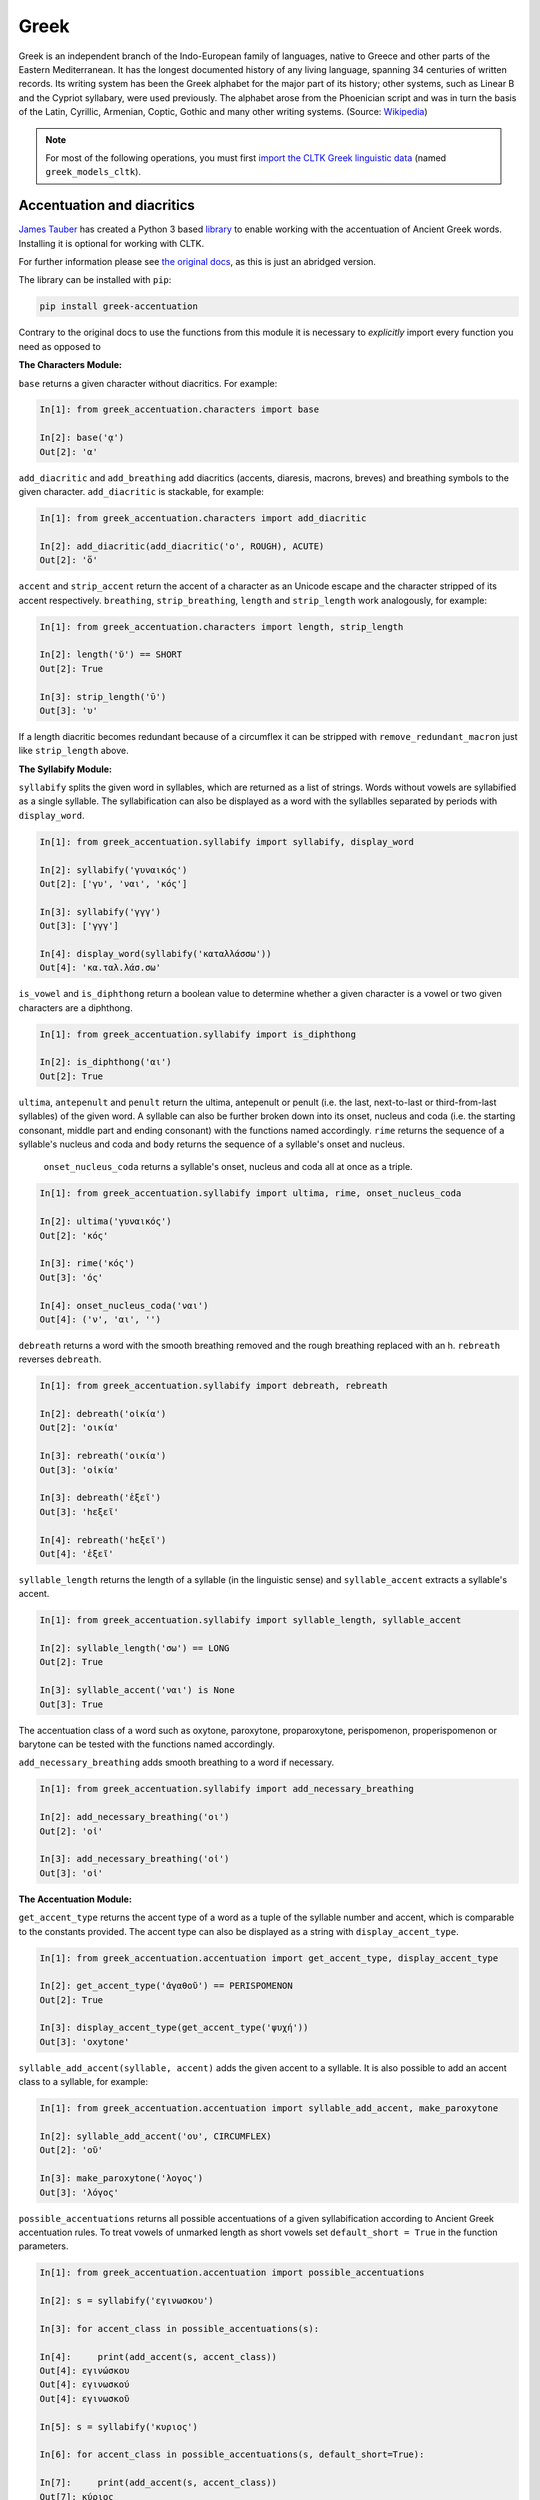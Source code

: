 Greek
*****
Greek is an independent branch of the Indo-European family of languages, native to Greece and other parts of the Eastern Mediterranean. It has the longest documented history of any living language, spanning 34 centuries of written records. Its writing system has been the Greek alphabet for the major part of its history; other systems, such as Linear B and the Cypriot syllabary, were used previously. The alphabet arose from the Phoenician script and was in turn the basis of the Latin, Cyrillic, Armenian, Coptic, Gothic and many other writing systems. (Source: `Wikipedia <https://en.wikipedia.org/wiki/Greek_language>`_)


.. note:: For most of the following operations, you must first `import the CLTK Greek linguistic data <http://docs.cltk.org/en/latest/importing_corpora.html>`_ (named ``greek_models_cltk``).


Accentuation and diacritics
===========================

`James Tauber <https://github.com/jtauber/>`_ has created a Python 3 based `library  <https://github.com/jtauber/greek-accentuation>`_  to enable working with the accentuation of Ancient Greek words. Installing it is optional for working with CLTK.

For further information please see `the original docs <https://github.com/jtauber/greek-accentuation/blob/master/docs.rst>`_, as this is just an abridged version.

The library can be installed with ``pip``:

.. code-block:: python

    pip install greek-accentuation

Contrary to the original docs to use the functions from this module it is necessary to *explicitly* import every function you need as opposed to


**The Characters Module:**

``base`` returns a given character without diacritics. For example:

.. code-block:: python

   In[1]: from greek_accentuation.characters import base

   In[2]: base('ᾳ')
   Out[2]: 'α'

``add_diacritic`` and ``add_breathing`` add diacritics (accents, diaresis, macrons, breves) and breathing symbols to the given character. ``add_diacritic`` is stackable, for example:

.. code-block:: python

   In[1]: from greek_accentuation.characters import add_diacritic

   In[2]: add_diacritic(add_diacritic('ο', ROUGH), ACUTE)
   Out[2]: 'ὅ'

``accent`` and ``strip_accent`` return the accent of a character as an Unicode escape and the character stripped of its accent respectively. ``breathing``, ``strip_breathing``, ``length`` and ``strip_length`` work analogously, for example:

.. code-block:: python

   In[1]: from greek_accentuation.characters import length, strip_length

   In[2]: length('ῠ') == SHORT
   Out[2]: True

   In[3]: strip_length('ῡ')
   Out[3]: 'υ'

If a length diacritic becomes redundant because of a circumflex it can be stripped with ``remove_redundant_macron`` just like ``strip_length`` above.


**The Syllabify Module:**

``syllabify`` splits the given word in syllables, which are returned as a list of strings. Words without vowels are syllabified as a single syllable. The syllabification can also be displayed as a word with the syllablles separated by periods with ``display_word``.

.. code-block:: python

   In[1]: from greek_accentuation.syllabify import syllabify, display_word

   In[2]: syllabify('γυναικός')
   Out[2]: ['γυ', 'ναι', 'κός']

   In[3]: syllabify('γγγ')
   Out[3]: ['γγγ']

   In[4]: display_word(syllabify('καταλλάσσω'))
   Out[4]: 'κα.ταλ.λάσ.σω'

``is_vowel`` and ``is_diphthong`` return a boolean value to determine whether a given character is a vowel or two given characters are a diphthong.

.. code-block:: python

   In[1]: from greek_accentuation.syllabify import is_diphthong

   In[2]: is_diphthong('αι')
   Out[2]: True

``ultima``, ``antepenult`` and ``penult`` return the ultima, antepenult or penult (i.e. the last, next-to-last or third-from-last syllables) of the given word. A syllable can also be further broken down into its onset, nucleus and coda (i.e. the starting consonant, middle part and ending consonant) with the functions named accordingly. ``rime`` returns the sequence of a syllable's nucleus and coda and ``body`` returns the sequence of a syllable's onset and nucleus.


  ``onset_nucleus_coda`` returns a syllable's onset, nucleus and coda all at once as a triple.

.. code-block:: python

   In[1]: from greek_accentuation.syllabify import ultima, rime, onset_nucleus_coda

   In[2]: ultima('γυναικός')
   Out[2]: 'κός'

   In[3]: rime('κός')
   Out[3]: 'ός'

   In[4]: onset_nucleus_coda('ναι')
   Out[4]: ('ν', 'αι', '')

``debreath`` returns a word with the smooth breathing removed and the rough breathing replaced with an h. ``rebreath`` reverses ``debreath``.

.. code-block:: python

   In[1]: from greek_accentuation.syllabify import debreath, rebreath

   In[2]: debreath('οἰκία')
   Out[2]: 'οικία'

   In[3]: rebreath('οικία')
   Out[3]: 'οἰκία'

   In[3]: debreath('ἑξεῖ')
   Out[3]: 'hεξεῖ'

   In[4]: rebreath('hεξεῖ')
   Out[4]: 'ἑξεῖ'


``syllable_length`` returns the length of a syllable (in the linguistic sense) and ``syllable_accent`` extracts a syllable's accent.

.. code-block:: python

   In[1]: from greek_accentuation.syllabify import syllable_length, syllable_accent

   In[2]: syllable_length('σω') == LONG
   Out[2]: True

   In[3]: syllable_accent('ναι') is None
   Out[3]: True

The accentuation class of a word such as oxytone, paroxytone, proparoxytone, perispomenon, properispomenon or barytone can be tested with the functions named accordingly.

``add_necessary_breathing`` adds smooth breathing to a word if necessary.

.. code-block:: python

   In[1]: from greek_accentuation.syllabify import add_necessary_breathing

   In[2]: add_necessary_breathing('οι')
   Out[2]: 'οἰ'

   In[3]: add_necessary_breathing('οἰ')
   Out[3]: 'οἰ'

**The Accentuation Module:**

``get_accent_type`` returns the accent type of a word as a tuple of the syllable number and accent, which is comparable to the constants provided. The accent type can also be displayed as a string with ``display_accent_type``.

.. code-block:: python

   In[1]: from greek_accentuation.accentuation import get_accent_type, display_accent_type

   In[2]: get_accent_type('ἀγαθοῦ') == PERISPOMENON
   Out[2]: True

   In[3]: display_accent_type(get_accent_type('ψυχή'))
   Out[3]: 'oxytone'

``syllable_add_accent(syllable, accent)`` adds the given accent to a syllable. It is also possible to add an accent class to a syllable, for example:

.. code-block:: python

   In[1]: from greek_accentuation.accentuation import syllable_add_accent, make_paroxytone

   In[2]: syllable_add_accent('ου', CIRCUMFLEX)
   Out[2]: 'οῦ'

   In[3]: make_paroxytone('λογος')
   Out[3]: 'λόγος'

``possible_accentuations`` returns all possible accentuations of a given syllabification according to Ancient Greek accentuation rules. To treat vowels of unmarked length as short vowels set ``default_short = True`` in the function parameters.

.. code-block:: python

   In[1]: from greek_accentuation.accentuation import possible_accentuations

   In[2]: s = syllabify('εγινωσκου')

   In[3]: for accent_class in possible_accentuations(s):

   In[4]:     print(add_accent(s, accent_class))
   Out[4]: εγινώσκου
   Out[4]: εγινωσκού
   Out[4]: εγινωσκοῦ

   In[5]: s = syllabify('κυριος')

   In[6]: for accent_class in possible_accentuations(s, default_short=True):

   In[7]:     print(add_accent(s, accent_class))
   Out[7]: κύριος
   Out[7]: κυρίος
   Out[7]: κυριός

``recessive`` finds the most recessive (i.e. as far away from the end of the word as possible) accent and returns the given word with that accent. A ``|`` can be placed to set a point past which the accent will not recede. ``on_penult`` places the accent on the penult (third-from-last syllable).

.. code-block:: python

   In[1]: from greek_accentuation.accentuation import recessive, on_penult

   In[2]: recessive('εἰσηλθον')
   Out[2]: 'εἴσηλθον'

   In[3]: recessive('εἰσ|ηλθον')
   Out[3]: 'εἰσῆλθον'

   In[4]: on_penult('φωνησαι')
   Out[4]: 'φωνῆσαι'

``persistent`` gets passed a word and a lemma (i.e. the canonical form of a set of words) and derives the accent from these two words.

.. code-block:: python

   In[1]: from greek_accentuation.accentuation import persistent

   In[2]: persistent('ἀνθρωπου', 'ἄνθρωπος')
   Out[2]: 'ἀνθρώπου'


The CLTK offers one transformation that can be useful in certain types of processing: Expanding the iota subsctipt from a unicode point and placing beside, to the right, of the character.

.. code-block:: python

   In [1]: from cltk.corpus.greek.alphabet import expand_iota_subscript

   In [2]: s = 'εἰ δὲ καὶ τῷ ἡγεμόνι πιστεύσομεν ὃν ἂν Κῦρος διδῷ'

   In [3]: expand_iota_subscript(s)
   Out[3]: 'εἰ δὲ καὶ τῶΙ ἡγεμόνι πιστεύσομεν ὃν ἂν Κῦρος διδῶΙ'

   In [4]: expand_iota_subscript(s, lowercase=True)
   Out[4]: 'εἰ δὲ καὶ τῶι ἡγεμόνι πιστεύσομεν ὃν ἂν κῦρος διδῶι'




Alphabet
========

The Greek vowels and consonants in upper and lower case are placed in `cltk/corpus/greek/alphabet.py <https://github.com/cltk/cltk/blob/master/cltk/corpus/greek/alphabet.py>`_.

Greek vowels can occur without any breathing or accent, have rough or smooth breathing, different accents, diareses, macrons, breves and combinations thereof and Greek consonants have none of these features, except *ρ*, which can have rough or smooth breathing.

In `alphabet.py <https://github.com/cltk/cltk/blob/master/cltk/corpus/greek/alphabet.py>`_ the vowels and consonants are grouped by upper or lower case, accent, breathing, a diaresis and possible combinations thereof.
These groupings are stored in lists or, in case of a single letter like ρ, as strings with descriptive names structured like ``CASE_SPECIFIERS``, e.g. ``LOWER_DIARESIS_CIRCUMFLEX``.

For example to use upper case vowels with rough breathing and an acute accent:

.. code-block:: python

   In[1]: from cltk.corpus.greek.alphabet import UPPER_ROUGH_ACUTE
   In[2]: print(UPPER_ROUGH_ACUTE)
   Out[2]: ['Ἅ', 'Ἕ', 'Ἥ', 'Ἵ', 'Ὅ', 'Ὕ', 'Ὥ', 'ᾍ', 'ᾝ', 'ᾭ']


Accents indicate the pitch of vowels. An *acute accent* or *ὀξεῖα (oxeîa)* indicates a rising pitch on a long vowel or a high pitch on a short vowel, a *grave accent* or *βαρεῖα (bareîa)* indicates a normal or low pitch and a *circumflex* or *περισπωμένη (perispōménē)* indicates high or falling pitch within one syllable.

Breathings, which are used not only on vowels, but also on *ρ*, indicate the presence or absence of a voiceless glottal fricative - rough breathing indicetes a voiceless glottal fricative before a vowel, like in *αἵρεσις (haíresis)* and smooth breathing indicates none.

Diareses are placed on *ι* and *υ* to indicate two vowels not being a diphthong and macrons and breves are placed on *α, ι*, and *υ* to indicate the length of these vowels.

For more information on Greek diacritics see the corresponding `wikipedia page <https://en.wikipedia.org/wiki/Greek_diacritics#Description>`_.

Converting Beta Code to Unicode
===============================
Note that incoming strings need to begin with an ``r`` and that the Beta Code must follow immediately after the initial ``"""``, as in input line 2, below.

.. code-block:: python

   In [1]: from cltk.corpus.greek.beta_to_unicode import Replacer

   In [2]: BETA_EXAMPLE = r"""O(/PWS OU)=N MH\ TAU)TO\ PA/QWMEN E)KEI/NOIS, E)PI\ TH\N DIA/GNWSIN AU)TW=N E)/RXESQAI DEI= PRW=TON. TINE\S ME\N OU)=N AU)TW=N EI)SIN A)KRIBEI=S, TINE\S DE\ OU)K A)KRIBEI=S O)/NTES METAPI/-PTOUSIN EI)S TOU\S E)PI\ SH/YEI: OU(/TW GA\R KAI\ LOU=SAI KAI\ QRE/YAI KALW=S KAI\ MH\ LOU=SAI PA/LIN, O(/TE MH\ O)RQW=S DUNHQEI/HMEN."""

   In [3]: r = Replacer()

   In [4]: r.beta_code(BETA_EXAMPLE)
   Out[4]: 'ὅπως οὖν μὴ ταὐτὸ πάθωμεν ἐκείνοις, ἐπὶ τὴν διάγνωσιν αὐτῶν ἔρχεσθαι δεῖ πρῶτον. τινὲς μὲν οὖν αὐτῶν εἰσιν ἀκριβεῖς, τινὲς δὲ οὐκ ἀκριβεῖς ὄντες μεταπίπτουσιν εἰς τοὺς ἐπὶ σήψει· οὕτω γὰρ καὶ λοῦσαι καὶ θρέψαι καλῶς καὶ μὴ λοῦσαι πάλιν, ὅτε μὴ ὀρθῶς δυνηθείημεν.'


Converting TLG texts with TLGU
======================================


The `TLGU <http://tlgu.carmen.gr/>`_ is excellent C language software for converting the TLG and PHI corpora into human-readable Unicode. The CLTK has an automated downloader and installer, as well as a wrapper which facilitates its use. When ``TLGU()`` is instantiated, it checks the local OS for a functioning version of the software. If not found it is, following the user's confirmation, downloaded and installed.

Most users will want to do a bulk conversion of the entirety of a corpus without any text markup (such as chapter or line numbers). Note that you must `import a local corpus <http://docs.cltk.org/en/latest/importing_corpora.html#importing-a-corpus>`_ before converting it.

.. code-block:: python

   In [1]: from cltk.corpus.greek.tlgu import TLGU

   In [2]: t = TLGU()

   In [3]: t.convert_corpus(corpus='tlg')  # writes to: ~/cltk_data/greek/text/tlg/plaintext/


For the PHI7, you may declare whether you want the corpus to be written to the ``greek`` or ``latin`` directories. By default, it writes to ``greek``.

.. code-block:: python

   In [5]: t.convert_corpus(corpus='phi7')  # ~/cltk_data/greek/text/phi7/plaintext/

   In [6]: t.convert_corpus(corpus='phi7', latin=True)  # ~/cltk_data/latin/text/phi7/plaintext/

The above commands take each author file and convert them into a new author file. But the software has a useful option to divide each author file into a new file for each work it contains. Thus, Homer's file, ``TLG0012.TXT``, becomes ``TLG0012.TXT-001.txt``, ``TLG0012.TXT-002.txt``, and ``TLG0012.TXT-003.txt``. To achieve this, use the following command for the ``TLG``:

.. code-block:: python

   In [7]: t.divide_works('tlg')  # ~/cltk_data/greek/text/tlg/individual_works/


You may also convert individual files, with options for how the conversion happens.

.. code-block:: python

   In [3]: t.convert('~/Downloads/corpora/TLG_E/TLG0003.TXT', '~/Documents/thucydides.txt')

   In [4]: t.convert('~/Downloads/corpora/TLG_E/TLG0003.TXT', '~/Documents/thucydides.txt', markup='full')

   In [5]: t.convert('~/Downloads/corpora/TLG_E/TLG0003.TXT', '~/Documents/thucydides.txt', break_lines=True)

   In [6]: t.convert('~/Downloads/corpora/TLG_E/TLG0003.TXT', '~/Documents/thucydides.txt', divide_works=True)


For ``convert()``, plain arguments may be sent directly to the ``TLGU``, as well, via ``extra_args``:

.. code-block:: python

   In [7]: t.convert('~/Downloads/corpora/TLG_E/TLG0003.TXT', '~/Documents/thucydides.txt', extra_args=['p', 'B'])

Concerning text normalization: Even after plaintext conversion, the TLG will still need some cleanup. The CLTK contains some helpful code for `post-TLGU cleanup <http://docs.cltk.org/en/latest/greek.html#text-cleanup>`_.

You may read about these arguments in `the TLGU manual <https://github.com/cltk/tlgu/blob/master/tlgu.1.pdf?raw=true>`_.

Once these files are created, see `TLG Indices <http://docs.cltk.org/en/latest/greek.html#tlg-indices>`_ below for accessing these newly created files.

See also `Text Cleanup <http://docs.cltk.org/en/latest/greek.html#text-cleanup>` for removing extraneous non-textual characters from these files.



Information Retrieval
=====================

See `Multilingual Information Retrieval <http://docs.cltk.org/en/latest/multilingual.html#information-retrieval>`_ for Greek–specific search options.


Lemmatization
=============

.. tip:: For ambiguous forms, which could belong to several headwords, the current lemmatizer chooses the more commonly occurring headword (`code here <https://github.com/cltk/greek_lexica_perseus/blob/master/transform_lemmata.py>`_). For any errors that you spot, please `open a ticket <https://github.com/cltk/cltk/issues>`_.

The CLTK's lemmatizer is based on a key-value store, whose code is available at the `CLTK's Latin lemma/POS repository <https://github.com/cltk/latin_pos_lemmata_cltk>`_.

The lemmatizer offers several input and output options. For text input, it can take a string or a list of tokens. Here is an example of the lemmatizer taking a string:

.. code-block:: python

   In [1]: from cltk.stem.lemma import LemmaReplacer

   In [2]: sentence = 'τὰ γὰρ πρὸ αὐτῶν καὶ τὰ ἔτι παλαίτερα σαφῶς μὲν εὑρεῖν διὰ χρόνου πλῆθος ἀδύνατα ἦν'

   In [3]: lemmatizer = LemmaReplacer('greek')

   In [4]: lemmatizer.lemmatize(sentence)
   Out[4]:
   ['τὰ',
    'γὰρ',
    'πρὸ',
    'αὐτός',
    'καὶ',
    'τὰ',
    'ἔτι',
    'παλαιός',
    'σαφής',
    'μὲν',
    'εὑρίσκω',
    'διὰ',
    'χρόνος',
    'πλῆθος',
    'ἀδύνατος',
    'εἰμί']



And here taking a list:

.. code-block:: python

   In [5]: lemmatizer.lemmatize(['χρόνου', 'πλῆθος', 'ἀδύνατα', 'ἦν'])
   Out[5]: ['χρόνος', 'πλῆθος', 'ἀδύνατος', 'εἰμί']

The lemmatizer takes several optional arguments for controlling output: ``return_raw=True`` and ``return_string=True``. ``return_raw`` returns the original inflection along with its headword:

.. code-block:: python

   In [6]: lemmatizer.lemmatize(['χρόνου', 'πλῆθος', 'ἀδύνατα', 'ἦν'], return_raw=True)
   Out[6]: ['χρόνου/χρόνος', 'πλῆθος/πλῆθος', 'ἀδύνατα/ἀδύνατος', 'ἦν/εἰμί']

And ``return string`` wraps the list in ``' '.join()``:

.. code-block:: python

   In [7]: lemmatizer.lemmatize(['χρόνου', 'πλῆθος', 'ἀδύνατα', 'ἦν'], return_string=True)
   Out[7]: 'χρόνος πλῆθος ἀδύνατος εἰμί'

These two arguments can be combined, as well.



Named Entity Recognition
========================

.. tip::

   NER is new functionality. Please report any errors you observe.

There is available a simple interface to `a list of Greek proper nouns <https://github.com/cltk/greek_proper_names_cltk>`_. By default ``tag_ner()`` takes a string input and returns a list of tuples. However it can also take pre-tokenized forms and return a string.

.. code-block:: python

   In [1]: from cltk.tag import ner

   In [2]: text_str = 'τὰ Σίλαριν Σιννᾶν Κάππαρος Πρωτογενείας Διονυσιάδες τὴν'

   In [3]: ner.tag_ner('greek', input_text=text_str, output_type=list)
   Out[3]:
   [('τὰ',),
    ('Σίλαριν', 'Entity'),
    ('Σιννᾶν', 'Entity'),
    ('Κάππαρος', 'Entity'),
    ('Πρωτογενείας', 'Entity'),
    ('Διονυσιάδες', 'Entity'),
    ('τὴν',)]


Normalization
=============

Normalizing polytonic Greek is a problem that has been mostly solved, however when working with legacy applications \
 issues still arise. We recommend normalizing Greek vowels in order to ensure string matching.

One type of normalization issue comes from tonos accents (intended for Modern Greek) being used instead of the oxia accents
 (for Ancient Greek). Here is an example of two characters appearing identical but being in fact dissimilar:

.. code-block:: python

   In [1]: from cltk.corpus.utils.formatter import tonos_oxia_converter

   In [2]: char_tonos = "ά"  # with tonos, for Modern Greek

   In [3]: char_oxia = "ά"  # with oxia, for Ancient Greek

   In [4]: char_tonos == char_oxia
   Out[4]: False

   In [5]: ord(char_tonos)
   Out[5]: 940

   In [6]: ord(char_oxia)
   Out[6]: 8049

   In [7]: char_oxia == tonos_oxia_converter(char_tonos)
   Out[7]: True


If for any reason you want to go from oxia to tonos, just add the ``reverse=True`` parameter:

.. code-block:: python

   In [8]: char_tonos == tonos_oxia_converter(char_oxia, reverse=True)
   Out[8]: True


Another approach to normalization is to use the Python language's builtin ``normalize()``. The CLTK provides a wrapper \
for this, as a convenience. Here's an example its use in "compatibility" mode (``NFKC``):

.. code-block:: python

   In [1]: from cltk.corpus.utils.formatter import cltk_normalize

   In [2]: tonos = "ά"

   In [3]: oxia = "ά"

   In [4]: tonos == oxia
   Out[4]: False

   In [5]: tonos == cltk_normalize(oxia)
   Out[5]: True


One can turn off compatability with:

.. code-block:: python

   In [6]: tonos == cltk_normalize(oxia, compatibility=False)
   Out[6]: True

For more on ``normalize()`` see the `Python Unicode docs <https://docs.python.org/3.5/library/unicodedata.html#unicodedata.normalize>`_.


POS tagging
===========

These taggers were built with the assistance of the NLTK. The backoff tagger is Bayseian and the TnT is HMM. To obtain the models, first import the ``greek_models_cltk`` corpus.

1–2–3–gram backoff tagger
`````````````````````````
.. code-block:: python

   In [1]: from cltk.tag.pos import POSTag

   In [2]: tagger = POSTag('greek')

   In [3]: tagger.tag_ngram_123_backoff('θεοὺς μὲν αἰτῶ τῶνδ᾽ ἀπαλλαγὴν πόνων φρουρᾶς ἐτείας μῆκος')
   Out[3]:
   [('θεοὺς', 'N-P---MA-'),
    ('μὲν', 'G--------'),
    ('αἰτῶ', 'V1SPIA---'),
    ('τῶνδ', 'P-P---MG-'),
    ('᾽', None),
    ('ἀπαλλαγὴν', 'N-S---FA-'),
    ('πόνων', 'N-P---MG-'),
    ('φρουρᾶς', 'N-S---FG-'),
    ('ἐτείας', 'A-S---FG-'),
    ('μῆκος', 'N-S---NA-')]


TnT tagger
``````````
.. code-block:: python

   In [4]: tagger.tag_tnt('θεοὺς μὲν αἰτῶ τῶνδ᾽ ἀπαλλαγὴν πόνων φρουρᾶς ἐτείας μῆκος')
   Out[4]:
   [('θεοὺς', 'N-P---MA-'),
    ('μὲν', 'G--------'),
    ('αἰτῶ', 'V1SPIA---'),
    ('τῶνδ', 'P-P---NG-'),
    ('᾽', 'Unk'),
    ('ἀπαλλαγὴν', 'N-S---FA-'),
    ('πόνων', 'N-P---MG-'),
    ('φρουρᾶς', 'N-S---FG-'),
    ('ἐτείας', 'A-S---FG-'),
    ('μῆκος', 'N-S---NA-')]


CRF tagger
``````````

.. warning:: This tagger's accuracy has not yet been tested.

We use the NLTK's CRF tagger. For information on it, see `the NLTK docs <http://www.nltk.org/_modules/nltk/tag/crf.html>`_.

.. code-block:: python

   In [5]: tagger.tag_crf('θεοὺς μὲν αἰτῶ τῶνδ᾽ ἀπαλλαγὴν πόνων φρουρᾶς ἐτείας μῆκος')
   Out[5]:
   [('θεοὺς', 'N-P---MA-'),
    ('μὲν', 'G--------'),
    ('αἰτῶ', 'V1SPIA---'),
    ('τῶνδ', 'P-P---NG-'),
    ('᾽', 'A-S---FA-'),
    ('ἀπαλλαγὴν', 'N-S---FA-'),
    ('πόνων', 'N-P---MG-'),
    ('φρουρᾶς', 'A-S---FG-'),
    ('ἐτείας', 'N-S---FG-'),
    ('μῆκος', 'N-S---NA-')]


Prosody Scanning
================
There is a prosody scanner for scanning rhythms in Greek texts. It returns a list of strings or long and short marks for each sentence. Note that the last syllable of each sentence string is marked with an anceps so that specific clausulae are dileneated.

.. code-block:: python

   In [1]: from cltk.prosody.greek.scanner import Scansion

   In [2]: scanner = Scansion()

   In [3]: scanner.scan_text('νέος μὲν καὶ ἄπειρος, δικῶν ἔγωγε ἔτι. μὲν καὶ ἄπειρος.')
   Out[3]: ['˘¯¯¯˘¯¯˘¯˘¯˘˘x', '¯¯˘¯x']


Sentence Tokenization
=====================

The sentence tokenizer takes a string input into ``tokenize_sentences()`` and returns a list of strings.  For more on the tokenizer, or to make your own, see `the CLTK's Greek sentence tokenizer training set repository <https://github.com/cltk/greek_training_set_sentence>`_.

.. code-block:: python

   In [1]: from cltk.tokenize.sentence import TokenizeSentence

   In [2]: tokenizer = TokenizeSentence('greek')

   In [2]: untokenized_text = 'εἰ δὲ καὶ τῷ ἡγεμόνι πιστεύσομεν ὃν ἂν Κῦρος διδῷ, τί κωλύει καὶ τὰ ἄκρα ἡμῖν κελεύειν Κῦρον προκαταλαβεῖν; ἐγὼ γὰρ ὀκνοίην μὲν ἂν εἰς τὰ πλοῖα ἐμβαίνειν ἃ ἡμῖν δοίη, μὴ ἡμᾶς ταῖς τριήρεσι καταδύσῃ, φοβοίμην δ᾽ ἂν τῷ ἡγεμόνι ὃν δοίη ἕπεσθαι, μὴ ἡμᾶς ἀγάγῃ ὅθεν οὐκ ἔσται ἐξελθεῖν· βουλοίμην δ᾽ ἂν ἄκοντος ἀπιὼν Κύρου λαθεῖν αὐτὸν ἀπελθών· ὃ οὐ δυνατόν ἐστιν. ἀλλ᾽ ἐγώ φημι ταῦτα μὲν φλυαρίας εἶναι· δοκεῖ δέ μοι ἄνδρας ἐλθόντας πρὸς Κῦρον οἵτινες ἐπιτήδειοι σὺν Κλεάρχῳ ἐρωτᾶν ἐκεῖνον τί βούλεται ἡμῖν χρῆσθαι· καὶ ἐὰν μὲν ἡ πρᾶξις ᾖ παραπλησία οἵᾳπερ καὶ πρόσθεν ἐχρῆτο τοῖς ξένοις, ἕπεσθαι καὶ ἡμᾶς καὶ μὴ κακίους εἶναι τῶν πρόσθεν τούτῳ συναναβάντων· ἐὰν δὲ μείζων ἡ πρᾶξις τῆς πρόσθεν φαίνηται καὶ ἐπιπονωτέρα καὶ ἐπικινδυνοτέρα, ἀξιοῦν ἢ πείσαντα ἡμᾶς ἄγειν ἢ πεισθέντα πρὸς φιλίαν ἀφιέναι· οὕτω γὰρ καὶ ἑπόμενοι ἂν φίλοι αὐτῷ καὶ πρόθυμοι ἑποίμεθα καὶ ἀπιόντες ἀσφαλῶς ἂν ἀπίοιμεν· ὅ τι δ᾽ ἂν πρὸς ταῦτα λέγῃ ἀπαγγεῖλαι δεῦρο· ἡμᾶς δ᾽ ἀκούσαντας πρὸς ταῦτα βουλεύεσθαι.'

   In [4]: tokenizer.tokenize_sentences(untokenized_text)
   Out[4]:
   ['εἰ δὲ καὶ τῷ ἡγεμόνι πιστεύσομεν ὃν ἂν Κῦρος διδῷ, τί κωλύει καὶ τὰ ἄκρα ἡμῖν κελεύειν Κῦρον προκαταλαβεῖν;',
    'ἐγὼ γὰρ ὀκνοίην μὲν ἂν εἰς τὰ πλοῖα ἐμβαίνειν ἃ ἡμῖν δοίη, μὴ ἡμᾶς ταῖς τριήρεσι καταδύσῃ, φοβοίμην δ᾽ ἂν τῷ ἡγεμόνι ὃν δοίη ἕπεσθαι, μὴ ἡμᾶς ἀγάγῃ ὅθεν οὐκ ἔσται ἐξελθεῖν· βουλοίμην δ᾽ ἂν ἄκοντος ἀπιὼν Κύρου λαθεῖν αὐτὸν ἀπελθών· ὃ οὐ δυνατόν ἐστιν.',
    'ἀλλ᾽ ἐγώ φημι ταῦτα μὲν φλυαρίας εἶναι· δοκεῖ δέ μοι ἄνδρας ἐλθόντας πρὸς Κῦρον οἵτινες ἐπιτήδειοι σὺν Κλεάρχῳ ἐρωτᾶν ἐκεῖνον τί βούλεται ἡμῖν χρῆσθαι· καὶ ἐὰν μὲν ἡ πρᾶξις ᾖ παραπλησία οἵᾳπερ καὶ πρόσθεν ἐχρῆτο τοῖς ξένοις, ἕπεσθαι καὶ ἡμᾶς καὶ μὴ κακίους εἶναι τῶν πρόσθεν τούτῳ συναναβάντων· ἐὰν δὲ μείζων ἡ πρᾶξις τῆς πρόσθεν φαίνηται καὶ ἐπιπονωτέρα καὶ ἐπικινδυνοτέρα, ἀξιοῦν ἢ πείσαντα ἡμᾶς ἄγειν ἢ πεισθέντα πρὸς φιλίαν ἀφιέναι· οὕτω γὰρ καὶ ἑπόμενοι ἂν φίλοι αὐτῷ καὶ πρόθυμοι ἑποίμεθα καὶ ἀπιόντες ἀσφαλῶς ἂν ἀπίοιμεν· ὅ τι δ᾽ ἂν πρὸς ταῦτα λέγῃ ἀπαγγεῖλαι δεῦρο· ἡμᾶς δ᾽ ἀκούσαντας πρὸς ταῦτα βουλεύεσθαι.']


Stopword Filtering
==================

To use the CLTK's built-in stopwords list:

.. code-block:: python

   In [1]: from nltk.tokenize.punkt import PunktLanguageVars

   In [2]: from cltk.stop.greek.stops import STOPS_LIST

   In [3]: sentence = 'Ἅρπαγος δὲ καταστρεψάμενος Ἰωνίην ἐποιέετο στρατηίην ἐπὶ Κᾶρας καὶ Καυνίους καὶ Λυκίους, ἅμα ἀγόμενος καὶ Ἴωνας καὶ Αἰολέας.'

   In [4]: p = PunktLanguageVars()

   In [5]: tokens = p.word_tokenize(sentence.lower())

   In [6]: [w for w in tokens if not w in STOPS_LIST]
   Out[6]:
   ['ἅρπαγος',
    'καταστρεψάμενος',
    'ἰωνίην',
    'ἐποιέετο',
    'στρατηίην',
    'κᾶρας',
    'καυνίους',
    'λυκίους',
    ',',
    'ἅμα',
    'ἀγόμενος',
    'ἴωνας',
    'αἰολέας.']


Text Cleanup
============

Intended for use on the TLG after processing by ``TLGU()``.

.. code-block:: python

   In [1]: from cltk.corpus.utils.formatter import tlg_plaintext_cleanup

   In [2]: import os

   In [3]: file = os.path.expanduser('~/cltk_data/greek/text/tlg/individual_works/TLG0035.TXT-001.txt')

   In [4]: with open(file) as f:
   ...:     r = f.read()
   ...:

   In [5]: r[:500]
   Out[5]: "\n{ΜΟΣΧΟΥ ΕΡΩΣ ΔΡΑΠΕΤΗΣ} \n  Ἁ Κύπρις τὸν Ἔρωτα τὸν υἱέα μακρὸν ἐβώστρει: \n‘ὅστις ἐνὶ τριόδοισι πλανώμενον εἶδεν Ἔρωτα, \nδραπετίδας ἐμός ἐστιν: ὁ μανύσας γέρας ἑξεῖ. \nμισθός τοι τὸ φίλημα τὸ Κύπριδος: ἢν δ' ἀγάγῃς νιν, \nοὐ γυμνὸν τὸ φίλημα, τὺ δ', ὦ ξένε, καὶ πλέον ἑξεῖς. \nἔστι δ' ὁ παῖς περίσαμος: ἐν εἴκοσι πᾶσι μάθοις νιν. \nχρῶτα μὲν οὐ λευκὸς πυρὶ δ' εἴκελος: ὄμματα δ' αὐτῷ \nδριμύλα καὶ φλογόεντα: κακαὶ φρένες, ἁδὺ λάλημα: \nοὐ γὰρ ἴσον νοέει καὶ φθέγγεται: ὡς μέλι φωνά, \nὡς δὲ χολὰ νόος ἐστίν: "

   In [7]: tlg_plaintext_cleanup(r, rm_punctuation=True, rm_periods=False)[:500]
   Out[7]: ' Ἁ Κύπρις τὸν Ἔρωτα τὸν υἱέα μακρὸν ἐβώστρει ὅστις ἐνὶ τριόδοισι πλανώμενον εἶδεν Ἔρωτα δραπετίδας ἐμός ἐστιν ὁ μανύσας γέρας ἑξεῖ. μισθός τοι τὸ φίλημα τὸ Κύπριδος ἢν δ ἀγάγῃς νιν οὐ γυμνὸν τὸ φίλημα τὺ δ ὦ ξένε καὶ πλέον ἑξεῖς. ἔστι δ ὁ παῖς περίσαμος ἐν εἴκοσι πᾶσι μάθοις νιν. χρῶτα μὲν οὐ λευκὸς πυρὶ δ εἴκελος ὄμματα δ αὐτῷ δριμύλα καὶ φλογόεντα κακαὶ φρένες ἁδὺ λάλημα οὐ γὰρ ἴσον νοέει καὶ φθέγγεται ὡς μέλι φωνά ὡς δὲ χολὰ νόος ἐστίν ἀνάμερος ἠπεροπευτάς οὐδὲν ἀλαθεύων δόλιον βρέφος ἄγρια π'


TLG Indices
===========

The TLG comes with some old, difficult-to-parse index files which have been made available as Python dictionaries (at ``/Users/kyle/cltk/cltk/corpus/greek/tlg``). Below are some functions to make accessing these easy. The outputs are variously a ``dict`` of an index or ``set`` if the function returns unique author ids.

.. tip::

   Python sets are like lists, but contain only unique values. Multiple sets can be conveniently combined (`see docs here <https://docs.python.org/3.5/library/stdtypes.html?highlight=set#set>`_).

.. code-block:: python

   In [1]: from cltk.corpus.greek.tlg.parse_tlg_indices import get_female_authors

   In [2]: from cltk.corpus.greek.tlg.parse_tlg_indices import get_epithet_index

   In [3]: from cltk.corpus.greek.tlg.parse_tlg_indices import get_epithets

   In [4]: from cltk.corpus.greek.tlg.parse_tlg_indices import select_authors_by_epithet

   In [5]: from cltk.corpus.greek.tlg.parse_tlg_indices import get_epithet_of_author

   In [6]: from cltk.corpus.greek.tlg.parse_tlg_indices import get_geo_index

   In [7]: from cltk.corpus.greek.tlg.parse_tlg_indices import get_geographies

   In [8]: from cltk.corpus.greek.tlg.parse_tlg_indices import select_authors_by_geo

   In [9]: from cltk.corpus.greek.tlg.parse_tlg_indices import get_geo_of_author

   In [10]: from cltk.corpus.greek.tlg.parse_tlg_indices import get_lists

   In [11]: from cltk.corpus.greek.tlg.parse_tlg_indices import get_id_author

   In [12]: from cltk.corpus.greek.tlg.parse_tlg_indices import select_id_by_name

   In [13]: get_female_authors()
   Out[13]:
   {'0009',
    '0051',
    '0054',
    …}

   In [14]: get_epithet_index()
   Out[14]:
   {'Lexicographi': {'3136', '4040', '4085', '9003'},
    'Lyrici/-ae': {'0009',
     '0033',
     '0199',
     …}}

   In [15]: get_epithets()
   Out[15]:
   ['Alchemistae',
    'Apologetici',
    'Astrologici',
    …]

   In [16]: select_authors_by_epithet('Tactici')
   Out[16]: {'0058', '0546', '0556', '0648', '3075', '3181'}

   In [17]: get_epithet_of_author('0016')
   Out[17]: 'Historici/-ae'

   In [18]: get_geo_index()
   Out[18]:
   {'Alchemistae': {'1016',
     '2019',
     '2140',
     '2181',
     …}}

   In [19]: get_geographies()
   Out[19]:
   ['Abdera',
    'Adramytteum',
    'Aegae',
    …]

   In [20]: select_authors_by_geo('Thmuis')
   Out[20]: {'2966'}

   In [21]: get_geo_of_author('0216')
   Out[21]: 'Aetolia'

   In [22]: get_lists()
   Out[22]:
   {'Lists pertaining to all works in Canon (by TLG number)': {'LIST3CLA.BIN': 'Literary classifications of works',
     'LIST3CLX.BIN': 'Literary classifications of works (with x-refs)',
     'LIST3DAT.BIN': 'Chronological classifications of authors',
      …}}

   In [23]: get_id_author()
   Out[23]:
   {'1139': 'Anonymi Historici (FGrH)',
    '4037': 'Anonymi Paradoxographi',
    '0616': 'Polyaenus Rhet.',
    …}

   In [28]: select_id_by_name('hom')
   Out[28]:
   [('0012', 'Homerus Epic., Homer'),
    ('1252', 'Certamen Homeri Et Hesiodi'),
    ('1805', 'Vitae Homeri'),
    ('5026', 'Scholia In Homerum'),
    ('1375', 'Evangelium Thomae'),
    ('2038', 'Acta Thomae'),
    ('0013', 'Hymni Homerici, Homeric Hymns'),
    ('0253', '[Homerus] [Epic.]'),
    ('1802', 'Homerica'),
    ('1220', 'Batrachomyomachia'),
    ('9023', 'Thomas Magister Philol.')]


In addition to these indices there are several helper functions which will build filepaths for your particular computer. Note that you will need to have run ``convert_corpus(corpus='tlg')`` and ``divide_works('tlg')`` from the ``TLGU()`` class, respectively, for the following two functions.

.. code-block:: python

   In [1]: from cltk.corpus.utils.formatter import assemble_tlg_author_filepaths

   In [2]: assemble_tlg_author_filepaths()
   Out[2]:
   ['/Users/kyle/cltk_data/greek/text/tlg/plaintext/TLG1167.TXT',
    '/Users/kyle/cltk_data/greek/text/tlg/plaintext/TLG1584.TXT',
    '/Users/kyle/cltk_data/greek/text/tlg/plaintext/TLG1196.TXT',
    '/Users/kyle/cltk_data/greek/text/tlg/plaintext/TLG1201.TXT',
    ...]

   In [3]: from cltk.corpus.utils.formatter import assemble_tlg_works_filepaths

   In [4]: assemble_tlg_works_filepaths()
   Out[4]:
   ['/Users/kyle/cltk_data/greek/text/tlg/individual_works/TLG1585.TXT-001.txt',
    '/Users/kyle/cltk_data/greek/text/tlg/individual_works/TLG0038.TXT-001.txt',
    '/Users/kyle/cltk_data/greek/text/tlg/individual_works/TLG1607.TXT-002.txt',
    '/Users/kyle/cltk_data/greek/text/tlg/individual_works/TLG0468.TXT-001.txt',
    '/Users/kyle/cltk_data/greek/text/tlg/individual_works/TLG0468.TXT-002.txt',
    '/Users/kyle/cltk_data/greek/text/tlg/individual_works/TLG4175.TXT-001.txt',
    '/Users/kyle/cltk_data/greek/text/tlg/individual_works/TLG4175.TXT-002.txt',
    '/Users/kyle/cltk_data/greek/text/tlg/individual_works/TLG4175.TXT-003.txt',
    '/Users/kyle/cltk_data/greek/text/tlg/individual_works/TLG4175.TXT-004.txt',
    '/Users/kyle/cltk_data/greek/text/tlg/individual_works/TLG4175.TXT-005.txt',
    '/Users/kyle/cltk_data/greek/text/tlg/individual_works/TLG4175.TXT-006.txt',
    '/Users/kyle/cltk_data/greek/text/tlg/individual_works/TLG4175.TXT-007.txt',
    ...]

These two functions are useful when, for example, needing to process all authors of the TLG corpus, all works of the corpus, or all works of one particular author.



Transliteration
===============

The CLTK provides `IPA phonetic transliteration <https://en.wikipedia.org/wiki/International_Phonetic_Alphabet>`_ for \
the Greek language. Currently, the only available dialect is Attic as reconstructed by Philomen Probert \
(taken from `A Companion to the Ancient Greek Language <https://books.google.com/books?id=oa42E3DP3icC&printsec=frontcover#v=onepage&q&f=false>`_, \
85-103). Example:

.. code-block:: python

   In [1]: from cltk.phonology.greek.transcription import Transcriber

   In [2]: transcriber = Transcriber(dialect="Attic", reconstruction="Probert")

   In [3]: transcriber.transcribe("Διόθεν καὶ δισκήπτρου τιμῆς ὀχυρὸν ζεῦγος Ἀτρειδᾶν στόλον Ἀργείων")
   Out[3]: '[di.ó.tʰen kɑj dis.kɛ́ːp.trọː ti.mɛ̂ːs o.kʰy.ron zdêw.gos ɑ.trẹː.dɑ̂n stó.lon ɑr.gẹ́ː.ɔːn]'



Word2Vec
========

.. note::

   The Word2Vec models have not been fully vetted and are offered in the spirit of a beta. The CLTK's API for it \
   will be revised.

.. note::

   You will need to install `Gensim <https://radimrehurek.com/gensim/install.html>`_ to use these features.

Word2Vec is a `Vector space model <https://en.wikipedia.org/wiki/Vector_space_model>`_ especially powerful for comparing \
words in relation to each other. For instance, it is commonly used to discover words which appear in \
similar contexts (something akin to synonyms; think of them as lexical clusters).

The CLTK repository contains pre-trained Word2Vec models for Greek (import as ``greek_word2vec_cltk``), one lemmatized and the other not. They were trained on \
the TLG corpus. To train your own, see the README at `the Greek Word2Vec repository <https://github.com/cltk/greek_word2vec_cltk>`_.

One of the most common uses of Word2Vec is as a keyword expander. Keyword expansion is the taking of a query term, \
finding synonyms, and searching for those, too. Here's an example of its use:

.. code-block:: python

   In [1]: from cltk.ir.query import search_corpus

   In [2]: In [6]: for x in search_corpus('πνεῦμα', 'tlg', context='sentence', case_insensitive=True, expand_keyword=True, threshold=0.5):
       print(x)
      ...:
   The following similar terms will be added to the 'πνεῦμα' query: '['γεννώμενον', 'ἔντερον', 'βάπτισμα', 'εὐαγγέλιον', 'δέρμα', 'ἐπιῤῥέον', 'ἔμβρυον', 'ϲῶμα', 'σῶμα', 'συγγενὲς']'.
   ('Lucius Annaeus Cornutus Phil.', "μυθολογεῖται δ' ὅτι διασπασθεὶς ὑπὸ τῶν Τιτά-\nνων συνετέθη πάλιν ὑπὸ τῆς Ῥέας, αἰνιττομένων τῶν \nπαραδόντων τὸν μῦθον ὅτι οἱ γεωργοί, θρέμματα γῆς \nὄντες, συνέχεαν τοὺς βότρυς καὶ τοῦ ἐν αὐτοῖς Διονύσου \nτὰ μέρη ἐχώρισαν ἀπ' ἀλλήλων, ἃ δὴ πάλιν ἡ εἰς ταὐτὸ \nσύρρυσις τοῦ γλεύκους συνήγαγε καὶ ἓν *σῶμα* ἐξ αὐτῶν \nἀπετέλεσε.")
   ('Metopus Phil.', '\nκαὶ ταὶ νόσοι δὲ γίνονται τῶ σώματος <τῷ> θερμότερον ἢ κρυμωδέσ-\nτερον γίνεσθαι τὸ *σῶμα*.')
   …


``threshold`` is the closeness of the query term to its neighboring words. Note that when ``expand_keyword=True``, the \
search term will be stripped of any regular expression syntax.

The keyword expander leverages ``get_sims()`` (which in turn leverages functionality of the Gensim package) to find similar terms. \
Some examples of it in action:

.. code-block:: python

   In [3]: from cltk.vector.word2vec import get_sims

   In [4]: get_sims('βασιλεύς', 'greek', lemmatized=False, threshold=0.5)
   "word 'βασιλεύς' not in vocabulary"
   The following terms in the Word2Vec model you may be looking for: '['βασκαίνων', 'βασκανίας', 'βασιλάκιος', 'βασιλίδων', 'βασανισθέντα', 'βασιλήϊον', 'βασιλευόμενα', 'βασανιστηρίων', … ]'.

   In [36]: get_sims('τυραννος', 'greek', lemmatized=True, threshold=0.7)
   "word 'τυραννος' not in vocabulary"
   The following terms in the Word2Vec model you may be looking for: '['τυραννίσιν', 'τυρόριζαν', 'τυρεύοντες', 'τυρρηνοὶ', 'τυραννεύοντα', 'τυροὶ', 'τυραννικά', 'τυρσηνίαν', 'τυρώ', 'τυρσηνίας', … ]'.

To add and subtract vectors, you need to load the models yourself with Gensim.
